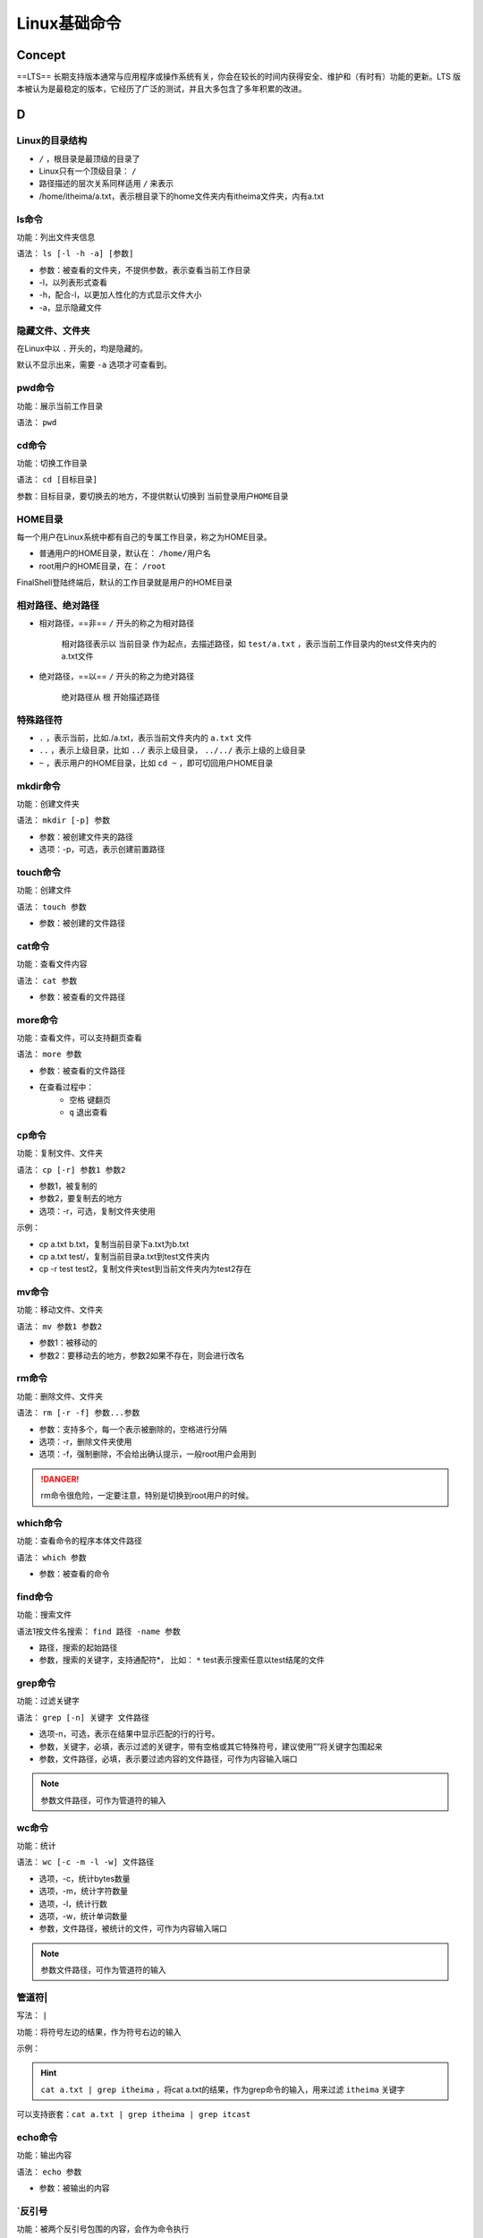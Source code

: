 Linux基础命令
####################

Concept
**********

==LTS== 长期支持版本通常与应用程序或操作系统有关，你会在较长的时间内获得安全、维护和（有时有）功能的更新。LTS 版本被认为是最稳定的版本，它经历了广泛的测试，并且大多包含了多年积累的改进。

D
**********


Linux的目录结构
====================

.. image:: https://image-set.oss-cn-zhangjiakou.aliyuncs.com/img-out/2022/10/27/20221027214128.png

-  ``/`` ，根目录是最顶级的目录了
- Linux只有一个顶级目录： ``/`` 
- 路径描述的层次关系同样适用 ``/`` 来表示
- /home/itheima/a.txt，表示根目录下的home文件夹内有itheima文件夹，内有a.txt

ls命令
==========

功能：列出文件夹信息

语法： ``ls [-l -h -a] [参数]`` 

- 参数：被查看的文件夹，不提供参数，表示查看当前工作目录
- -l，以列表形式查看
- -h，配合-l，以更加人性化的方式显示文件大小
- -a，显示隐藏文件

隐藏文件、文件夹
====================

在Linux中以 ``.`` 开头的，均是隐藏的。

默认不显示出来，需要 ``-a`` 选项才可查看到。

pwd命令
==========

功能：展示当前工作目录

语法： ``pwd`` 

cd命令
==========

功能：切换工作目录

语法： ``cd [目标目录]`` 

参数：目标目录，要切换去的地方，不提供默认切换到 ``当前登录用户HOME目录`` 

HOME目录
==========

每一个用户在Linux系统中都有自己的专属工作目录，称之为HOME目录。

- 普通用户的HOME目录，默认在： ``/home/用户名`` 

- root用户的HOME目录，在： ``/root`` 

FinalShell登陆终端后，默认的工作目录就是用户的HOME目录

相对路径、绝对路径
====================

- 相对路径，==非== ``/`` 开头的称之为相对路径

	相对路径表示以 ``当前目录`` 作为起点，去描述路径，如 ``test/a.txt`` ，表示当前工作目录内的test文件夹内的a.txt文件

- 绝对路径，==以== ``/`` 开头的称之为绝对路径

	绝对路径从 ``根`` 开始描述路径

特殊路径符
==========

-  ``.`` ，表示当前，比如./a.txt，表示当前文件夹内的 ``a.txt`` 文件
-  ``..`` ，表示上级目录，比如 ``../`` 表示上级目录， ``../../`` 表示上级的上级目录
-  ``~`` ，表示用户的HOME目录，比如 ``cd ~`` ，即可切回用户HOME目录

mkdir命令
==========

功能：创建文件夹

语法： ``mkdir [-p] 参数`` 

- 参数：被创建文件夹的路径
- 选项：-p，可选，表示创建前置路径

touch命令
==========

功能：创建文件

语法： ``touch 参数`` 

- 参数：被创建的文件路径

cat命令
==========

功能：查看文件内容

语法： ``cat 参数`` 

- 参数：被查看的文件路径

more命令
==========

功能：查看文件，可以支持翻页查看

语法： ``more 参数`` 

- 参数：被查看的文件路径
- 在查看过程中：
    -  ``空格`` 键翻页
    -  ``q`` 退出查看

cp命令
==========

功能：复制文件、文件夹

语法： ``cp [-r] 参数1 参数2`` 

- 参数1，被复制的
- 参数2，要复制去的地方
- 选项：-r，可选，复制文件夹使用

示例：

- cp a.txt b.txt，复制当前目录下a.txt为b.txt
- cp a.txt test/，复制当前目录a.txt到test文件夹内
- cp -r test test2，复制文件夹test到当前文件夹内为test2存在

mv命令
==========

功能：移动文件、文件夹

语法： ``mv 参数1 参数2`` 

- 参数1：被移动的
- 参数2：要移动去的地方，参数2如果不存在，则会进行改名

rm命令
==========

功能：删除文件、文件夹

语法： ``rm [-r -f] 参数...参数`` 

- 参数：支持多个，每一个表示被删除的，空格进行分隔
- 选项：-r，删除文件夹使用
- 选项：-f，强制删除，不会给出确认提示，一般root用户会用到

.. danger:: rm命令很危险，一定要注意，特别是切换到root用户的时候。

which命令
==========

功能：查看命令的程序本体文件路径

语法： ``which 参数`` 

- 参数：被查看的命令

find命令
==========

功能：搜索文件

语法1按文件名搜索： ``find 路径 -name 参数`` 

- 路径，搜索的起始路径
- 参数，搜索的关键字，支持通配符*， 比如： ``*`` test表示搜索任意以test结尾的文件

grep命令
==========

功能：过滤关键字

语法： ``grep [-n] 关键字 文件路径`` 

- 选项-n，可选，表示在结果中显示匹配的行的行号。
- 参数，关键字，必填，表示过滤的关键字，带有空格或其它特殊符号，建议使用””将关键字包围起来
- 参数，文件路径，必填，表示要过滤内容的文件路径，可作为内容输入端口

.. note:: 参数文件路径，可作为管道符的输入

wc命令
==========

功能：统计

语法： ``wc [-c -m -l -w] 文件路径`` 

- 选项，-c，统计bytes数量
- 选项，-m，统计字符数量
- 选项，-l，统计行数
- 选项，-w，统计单词数量
- 参数，文件路径，被统计的文件，可作为内容输入端口

.. note:: 参数文件路径，可作为管道符的输入

管道符|
==========

写法： ``|`` 

功能：将符号左边的结果，作为符号右边的输入

示例：

.. hint:: ``cat a.txt | grep itheima`` ，将cat a.txt的结果，作为grep命令的输入，用来过滤 ``itheima`` 关键字

可以支持嵌套：``cat a.txt | grep itheima | grep itcast`` 

echo命令
==========

功能：输出内容

语法： ``echo 参数`` 

- 参数：被输出的内容

`反引号
==========

功能：被两个反引号包围的内容，会作为命令执行

示例：

- echo \ ``pwd\`` ，会输出当前工作目录

tail命令
==========

功能：查看文件尾部内容

语法： ``tail [-f] 参数`` 

- 参数：被查看的文件
- 选项：-f，持续跟踪文件修改

head命令
==========

功能：查看文件头部内容

语法： ``head [-n] 参数`` 

- 参数：被查看的文件
- 选项：-n，查看的行数

重定向符
==========

功能：将符号左边的结果，输出到右边指定的文件中去

-  ``>`` ，表示覆盖输出
-  ``>>`` ，表示追加输出

vi编辑器
**********

命令模式快捷键
====================

.. image:: https://image-set.oss-cn-zhangjiakou.aliyuncs.com/img-out/2022/10/27/20221027215841.png

.. image:: https://image-set.oss-cn-zhangjiakou.aliyuncs.com/img-out/2022/10/27/20221027215846.png

.. image:: https://image-set.oss-cn-zhangjiakou.aliyuncs.com/img-out/2022/10/27/20221027215849.png

底线命令快捷键
====================

.. image:: https://image-set.oss-cn-zhangjiakou.aliyuncs.com/img-out/2022/10/27/20221027215858.png

命令的选项
**********
我们学习的一系列Linux命令，它们所拥有的选项都是非常多的。

比如，简单的ls命令就有：-a -A -b -c -C -d -D -f -F -g -G -h -H -i -I -k -l -L -m -n -N -o -p -q -Q -r-R -s -S -t -T -u -U -v -w -x -X -1等选项，可以发现选项是极其多的。

课程中， 并不会将全部的选项都进行讲解，否则，一个ls命令就可能讲解2小时之久。

课程中，会对常见的选项进行讲解， 足够满足绝大多数的学习、工作场景。

查看命令的帮助
====================

可以通过： ``命令 --help`` 查看命令的帮助手册

.. image:: https://image-set.oss-cn-zhangjiakou.aliyuncs.com/img-out/2022/10/27/20221027220005.png

查看命令的详细手册
========================================

可以通过： ``man 命令`` 查看某命令的详细手册

.. image:: https://image-set.oss-cn-zhangjiakou.aliyuncs.com/img-out/2022/10/27/20221027220010.png

Linux常用操作
********************

软件安装
==========

- CentOS系统使用：
    - yum [install remove search] [-y] 软件名称
        - install 安装
        - remove 卸载
        - search 搜索
        - -y，自动确认
- Ubuntu系统使用
    - apt [install remove search] [-y] 软件名称
        - install 安装
        - remove 卸载
        - search 搜索
        - -y，自动确认

.. note:: yum 和 apt 均需要root权限

systemctl
==========

功能：控制系统服务的启动关闭等

语法： ``systemctl start | stop | restart | disable | enable | status 服务名`` 

- start，启动
- stop，停止
- status，查看状态
- disable，关闭开机自启
- enable，开启开机自启
- restart，重启

软链接
==========

功能：创建文件、文件夹软链接（快捷方式）

语法： ``ln -s 参数1 参数2`` 

- 参数1：被链接的
- 参数2：要链接去的地方（快捷方式的名称和存放位置）

日期
==========

语法： ``date [-d] [+格式化字符串]`` 

- -d 按照给定的字符串显示日期，一般用于日期计算

- 格式化字符串：通过特定的字符串标记，来控制显示的日期格式
    - %Y   年%y   年份后两位数字 (00..99)
    - %m   月份 (01..12)
    - %d   日 (01..31)
    - %H   小时 (00..23)
    - %M   分钟 (00..59)
    - %S   秒 (00..60)
    - %s   自 1970-01-01 00:00:00 UTC 到现在的秒数

示例：

- 按照2022-01-01的格式显示日期

	.. image:: https://image-set.oss-cn-zhangjiakou.aliyuncs.com/img-out/2022/10/27/20221027220514.png

- 按照2022-01-01 10:00:00的格式显示日期

	.. image:: https://image-set.oss-cn-zhangjiakou.aliyuncs.com/img-out/2022/10/27/20221027220525.png

- -d选项日期计算

	.. image:: https://image-set.oss-cn-zhangjiakou.aliyuncs.com/img-out/2022/10/27/20221027220429.png

    - 支持的时间标记为：

		.. image:: https://image-set.oss-cn-zhangjiakou.aliyuncs.com/img-out/2022/10/27/20221027220449.png

时区
==========

修改时区为中国时区

.. image:: https://image-set.oss-cn-zhangjiakou.aliyuncs.com/img-out/2022/10/27/20221027220554.png

ntp
==========

功能：同步时间

安装： ``yum install -y ntp`` 

启动管理： ``systemctl start | stop | restart | status | disable | enable ntpd`` 

手动校准时间： ``ntpdate -u ntp.aliyun.com`` 

ip地址
==========

格式：a.b.c.d

- abcd为0~255的数字

特殊IP：

- 127.0.0.1，表示本机
- 0.0.0.0
    - 可以表示本机
    - 也可以表示任意IP（看使用场景）

查看ip： ``ifconfig`` 

主机名
==========

功能：Linux系统的名称

查看： ``hostname`` 

设置： ``hostnamectl set-hostname 主机名`` 

配置VMware固定IP
====================

1. 修改VMware网络，参阅PPT，图太多

2. 设置Linux内部固定IP

   修改文件： ``/etc/sysconfig/network-scripts/ifcfg-ens33`` 

   示例文件内容：

.. code-block:: sh

	TYPE="Ethernet"
	PROXY_METHOD="none"
	BROWSER_ONLY="no"
	BOOTPROTO="static" # 改为static，固定IP
	DEFROUTE="yes"
	IPV4_FAILURE_FATAL="no"
	IPV6INIT="yes"
	IPV6_AUTOCONF="yes"
	IPV6_DEFROUTE="yes"
	IPV6_FAILURE_FATAL="no"
	IPV6_ADDR_GEN_MODE="stable-privacy"
	NAME="ens33"
	UUID="1b0011cb-0d2e-4eaa-8a11-af7d50ebc876"
	DEVICE="ens33"
	ONBOOT="yes"
	IPADDR="192.168.88.131" # IP地址，自己设置，要匹配网络范围
	NETMASK="255.255.255.0" # 子网掩码，固定写法255.255.255.0
	GATEWAY="192.168.88.2"  # 网关，要和VMware中配置的一致
	DNS1="192.168.88.2"  # DNS1服务器，和网关一致即可

ps命令
==========

功能：查看进程信息

语法： ``ps -ef`` ，查看全部进程信息，可以搭配grep做过滤： ``ps -ef | grep xxx`` 

kill命令
==========

.. image:: https://image-set.oss-cn-zhangjiakou.aliyuncs.com/img-out/2022/10/27/20221027221303.png

nmap命令
==========

.. image:: https://image-set.oss-cn-zhangjiakou.aliyuncs.com/img-out/2022/10/27/20221027221241.png

netstat命令
====================

功能：查看端口占用

用法： ``netstat -anp | grep xxx`` 

ping命令
==========

测试网络是否联通

语法： ``ping [-c num] 参数`` 

.. image:: https://image-set.oss-cn-zhangjiakou.aliyuncs.com/img-out/2022/10/27/20221027221129.png

wget命令
==========

.. image:: https://image-set.oss-cn-zhangjiakou.aliyuncs.com/img-out/2022/10/27/20221027221149.png

curl命令
==========

.. image:: https://image-set.oss-cn-zhangjiakou.aliyuncs.com/img-out/2022/10/27/20221027221201.png

.. image:: https://image-set.oss-cn-zhangjiakou.aliyuncs.com/img-out/2022/10/27/20221027221210.png

top命令
==========

功能：查看主机运行状态

语法： ``top`` ，查看基础信息

可用选项：

.. image:: https://image-set.oss-cn-zhangjiakou.aliyuncs.com/img-out/2022/10/27/20221027221340.png

交互式模式中，可用快捷键：

.. image:: https://image-set.oss-cn-zhangjiakou.aliyuncs.com/img-out/2022/10/27/20221027221354.png

资源相关
==========

显示根目录下每个文件和目录的磁盘使用空间  ``du``  (disk usage)

.. grid:: 2

	.. grid-item::
		.. figure:: ./pics/linux_du1.png
			
			``df [-k]``  默认以千字节为单位显示磁盘空间信息
	
	.. grid-item::
		.. figure:: ./pics/linux_du2.png
			
			``df -h``  以KB、MB、GB的单位来显示，可读性高
	
	.. grid-item::
		.. figure:: ./pics/linux_du3.png
			
			``df -h -d 1``  在  ``-h``  的条件上再加一个“depth=1”只看一层
	
	.. grid-item::
		.. figure:: ./pics/linux_du4.png
			
			``du -h -d 1 | sort -h``  再排序一下
			
			**【！！！】**

显示 **磁盘分区** 上可以使用的磁盘空间  ``df`` 

.. figure:: ./pics/linux_df1.png
	
	``df [-k]``  默认以千字节为单位显示磁盘空间信息

.. figure:: ./pics/linux_df2.png
	
	``df -h``  以KB、MB、GB的单位来显示，可读性高

系统中空闲的、已用的 **物理内存及swap内存,及被内核使用的buffer**  ``free`` , 它是对 /proc/meminfo 收集到的信息的一个概述

.. figure:: ./pics/linux_free.png


`Linux中 du （详解）、 df （详解）和 free(详解)以及它们的区别 <https://blog.csdn.net/qq_19167629/article/details/80915834>`_

iostat命令
==========

查看CPU、磁盘的相关信息

.. image:: https://image-set.oss-cn-zhangjiakou.aliyuncs.com/img-out/2022/10/27/20221027221440.png

.. image:: https://image-set.oss-cn-zhangjiakou.aliyuncs.com/img-out/2022/10/27/20221027221514.png

sar命令
==========

查看网络统计

.. image:: https://image-set.oss-cn-zhangjiakou.aliyuncs.com/img-out/2022/10/27/20221027221545.png

环境变量
==========

- 临时设置：export 变量名=变量值
- 永久设置：
    - 针对用户，设置用户HOME目录内： ``.bashrc`` 文件
    - 针对全局，设置 ``/etc/profile`` 

PATH变量
--------------------

记录了执行程序的搜索路径

可以将自定义路径加入PATH内，实现自定义命令在任意地方均可执行的效果

$符号
==========

可以取出指定的环境变量的值

语法： ``$变量名`` 

示例：

``echo $PATH`` ，输出PATH环境变量的值

``echo ${PATH}ABC`` ，输出PATH环境变量的值以及ABC

如果变量名和其它内容混淆在一起，可以使用${}

压缩解压
==========

压缩
----------

``tar -zcvf 压缩包 被压缩1...被压缩2...被压缩N`` 

- -z表示使用gzip，可以不写

	``zip [-r] 参数1 参数2 参数N`` 

.. image:: https://image-set.oss-cn-zhangjiakou.aliyuncs.com/img-out/2022/10/27/20221027221906.png

解压
----------

 ``tar -zxvf 被解压的文件 -C 要解压去的地方`` 

- -z表示使用gzip，可以省略
- -C，可以省略，指定要解压去的地方，不写解压到当前目录

 ``unzip [-d] 参数`` 

.. image:: https://image-set.oss-cn-zhangjiakou.aliyuncs.com/img-out/2022/10/27/20221027221939.png

su命令
==========

切换用户

语法： ``su [-] [用户]`` 

.. image:: https://image-set.oss-cn-zhangjiakou.aliyuncs.com/img-out/2022/10/27/20221027222021.png

sudo命令
==========

.. image:: https://image-set.oss-cn-zhangjiakou.aliyuncs.com/img-out/2022/10/27/20221027222035.png

比如：

.. code-block:: sh

	itheima ALL=(ALL)       NOPASSWD: ALL

在visudo内配置如上内容，可以让itheima用户，无需密码直接使用 ``sudo`` 

chmod命令
==========

修改文件、文件夹权限

语法： ``chmod [-R] 权限 参数`` 

- 权限，要设置的权限，比如755，表示： ``rwxr-xr-x`` 

.. image:: https://image-set.oss-cn-zhangjiakou.aliyuncs.com/img-out/2022/10/27/20221027222157.png

- 参数，被修改的文件、文件夹

- 选项-R，设置文件夹和其内部全部内容一样生效

chown命令
==========

修改文件、文件夹所属用户、组

语法： ``chown [-R] [用户][:][用户组] 文件或文件夹`` 

.. image:: https://image-set.oss-cn-zhangjiakou.aliyuncs.com/img-out/2022/10/27/20221027222326.png

用户组管理
==========

.. image:: https://image-set.oss-cn-zhangjiakou.aliyuncs.com/img-out/2022/10/27/20221027222354.png

用户管理
==========

.. image:: https://image-set.oss-cn-zhangjiakou.aliyuncs.com/img-out/2022/10/27/20221027222407.png

genenv
====================

-  ``getenv group`` ，查看系统全部的用户组

	.. image:: https://image-set.oss-cn-zhangjiakou.aliyuncs.com/img-out/2022/10/27/20221027222446.png

-  ``getenv passwd`` ，查看系统全部的用户

	.. image:: https://image-set.oss-cn-zhangjiakou.aliyuncs.com/img-out/2022/10/27/20221027222512.png

env命令
==========

查看系统全部的环境变量

语法： ``env`` 

